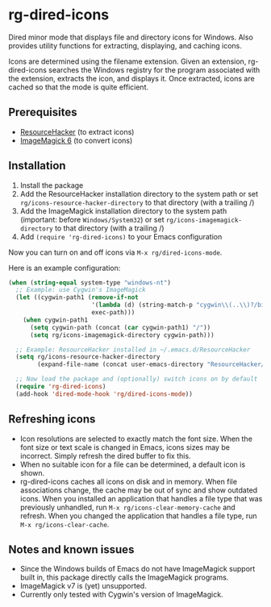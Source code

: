 * rg-dired-icons
Dired minor mode that displays file and directory icons for Windows. Also
provides utility functions for extracting, displaying, and caching icons.

[[file:screenshot.png]]

Icons are determined using the filename extension. Given an extension,
rg-dired-icons searches the Windows registry for the program associated with the
extension, extracts the icon, and displays it. Once extracted, icons are cached
so that the mode is quite efficient.

** Prerequisites
- [[http://www.angusj.com/resourcehacker/][ResourceHacker]] (to extract icons)
- [[https://www.imagemagick.org/][ImageMagick 6]] (to convert icons)

** Installation
1. Install the package
2. Add the ResourceHacker installation directory to the system path or set
   ~rg/icons-resource-hacker-directory~ to that directory (with a trailing /)
3. Add the ImageMagick installation directory to the system path (important:
   before =Windows/System32=) or set ~rg/icons-imagemagick-directory~ to that
   directory (with a trailing /)
4. Add ~(require 'rg-dired-icons)~ to your Emacs configuration

Now you can turn on and off icons via ~M-x rg/dired-icons-mode~. 

Here is an example configuration:
#+BEGIN_SRC lisp
(when (string-equal system-type "windows-nt")
  ;; Example: use Cygwin's ImageMagick
  (let ((cygwin-path1 (remove-if-not
                       '(lambda (d) (string-match-p "cygwin\\(..\\)?/bin" d))
                       exec-path)))
    (when cygwin-path1
      (setq cygwin-path (concat (car cygwin-path1) "/"))
      (setq rg/icons-imagemagick-directory cygwin-path)))

  ;; Example: ResourceHacker installed in ~/.emacs.d/ResourceHacker
  (setq rg/icons-resource-hacker-directory
        (expand-file-name (concat user-emacs-directory "ResourceHacker/")))

  ;; Now load the package and (optionally) switch icons on by default
  (require 'rg-dired-icons)
  (add-hook 'dired-mode-hook 'rg/dired-icons-mode))
#+END_SRC
** Refreshing icons
- Icon resolutions are selected to exactly match the font size. When the font
  size or text scale is changed in Emacs, icons sizes may be incorrect. Simply
  refresh the dired buffer to fix this.
- When no suitable icon for a file can be determined, a default icon is shown.
- rg-dired-icons caches all icons on disk and in memory. When file associations
  change, the cache may be out of sync and show outdated icons. When you
  installed an application that handles a file type that was previously
  unhandled, run ~M-x rg/icons-clear-memory-cache~ and refresh. When you changed
  the application that handles a file type, run ~M-x rg/icons-clear-cache~.
** Notes and known issues
- Since the Windows builds of Emacs do not have ImageMagick support built in,
  this package directly calls the ImageMagick programs.
- ImageMagick v7 is (yet) unsupported.
- Currently only tested with Cygwin's version of ImageMagick.

